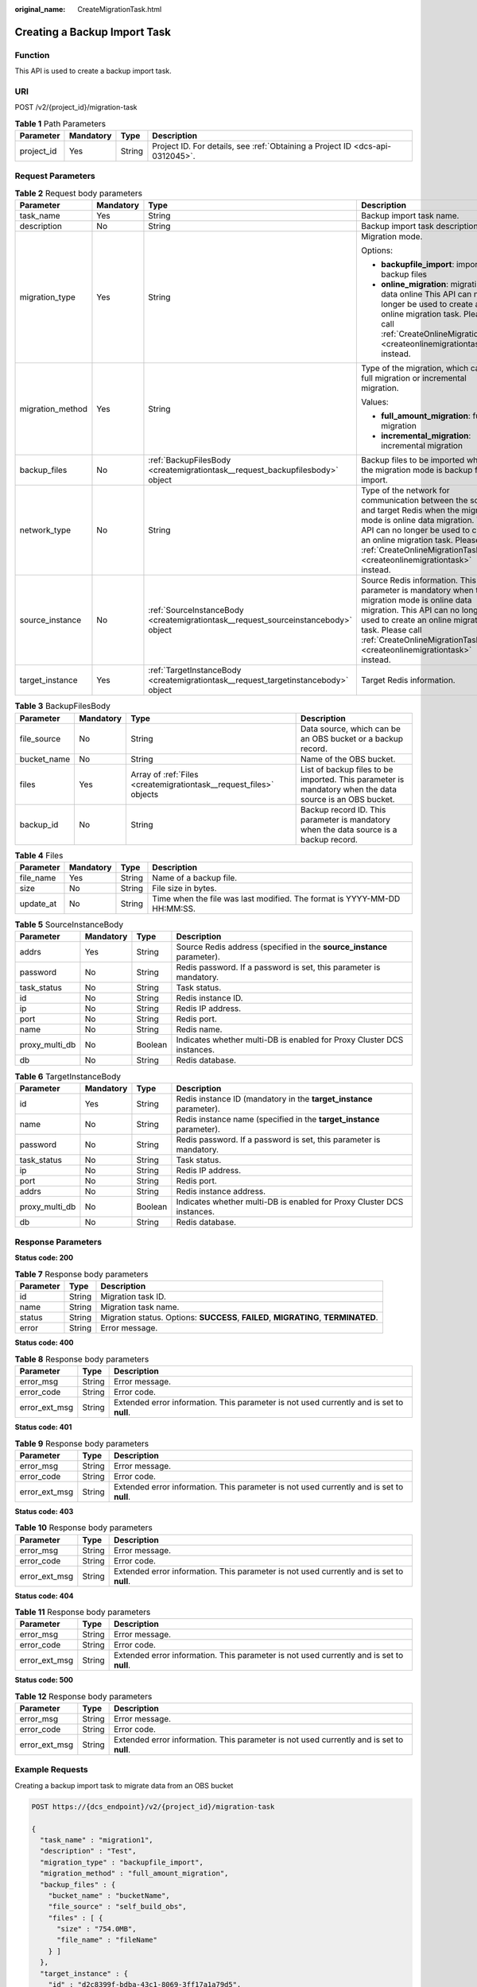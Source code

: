 :original_name: CreateMigrationTask.html

.. _CreateMigrationTask:

Creating a Backup Import Task
=============================

Function
--------

This API is used to create a backup import task.

URI
---

POST /v2/{project_id}/migration-task

.. table:: **Table 1** Path Parameters

   +------------+-----------+--------+-------------------------------------------------------------------------------+
   | Parameter  | Mandatory | Type   | Description                                                                   |
   +============+===========+========+===============================================================================+
   | project_id | Yes       | String | Project ID. For details, see :ref:`Obtaining a Project ID <dcs-api-0312045>`. |
   +------------+-----------+--------+-------------------------------------------------------------------------------+

Request Parameters
------------------

.. table:: **Table 2** Request body parameters

   +------------------+-----------------+------------------------------------------------------------------------------------+----------------------------------------------------------------------------------------------------------------------------------------------------------------------------------------------------------------------------------------------------------------------------------+
   | Parameter        | Mandatory       | Type                                                                               | Description                                                                                                                                                                                                                                                                      |
   +==================+=================+====================================================================================+==================================================================================================================================================================================================================================================================================+
   | task_name        | Yes             | String                                                                             | Backup import task name.                                                                                                                                                                                                                                                         |
   +------------------+-----------------+------------------------------------------------------------------------------------+----------------------------------------------------------------------------------------------------------------------------------------------------------------------------------------------------------------------------------------------------------------------------------+
   | description      | No              | String                                                                             | Backup import task description.                                                                                                                                                                                                                                                  |
   +------------------+-----------------+------------------------------------------------------------------------------------+----------------------------------------------------------------------------------------------------------------------------------------------------------------------------------------------------------------------------------------------------------------------------------+
   | migration_type   | Yes             | String                                                                             | Migration mode.                                                                                                                                                                                                                                                                  |
   |                  |                 |                                                                                    |                                                                                                                                                                                                                                                                                  |
   |                  |                 |                                                                                    | Options:                                                                                                                                                                                                                                                                         |
   |                  |                 |                                                                                    |                                                                                                                                                                                                                                                                                  |
   |                  |                 |                                                                                    | -  **backupfile_import**: importing backup files                                                                                                                                                                                                                                 |
   |                  |                 |                                                                                    |                                                                                                                                                                                                                                                                                  |
   |                  |                 |                                                                                    | -  **online_migration**: migrating data online This API can no longer be used to create an online migration task. Please call :ref:`CreateOnlineMigrationTask <createonlinemigrationtask>` instead.                                                                              |
   +------------------+-----------------+------------------------------------------------------------------------------------+----------------------------------------------------------------------------------------------------------------------------------------------------------------------------------------------------------------------------------------------------------------------------------+
   | migration_method | Yes             | String                                                                             | Type of the migration, which can be full migration or incremental migration.                                                                                                                                                                                                     |
   |                  |                 |                                                                                    |                                                                                                                                                                                                                                                                                  |
   |                  |                 |                                                                                    | Values:                                                                                                                                                                                                                                                                          |
   |                  |                 |                                                                                    |                                                                                                                                                                                                                                                                                  |
   |                  |                 |                                                                                    | -  **full_amount_migration**: full migration                                                                                                                                                                                                                                     |
   |                  |                 |                                                                                    |                                                                                                                                                                                                                                                                                  |
   |                  |                 |                                                                                    | -  **incremental_migration**: incremental migration                                                                                                                                                                                                                              |
   +------------------+-----------------+------------------------------------------------------------------------------------+----------------------------------------------------------------------------------------------------------------------------------------------------------------------------------------------------------------------------------------------------------------------------------+
   | backup_files     | No              | :ref:`BackupFilesBody <createmigrationtask__request_backupfilesbody>` object       | Backup files to be imported when the migration mode is backup file import.                                                                                                                                                                                                       |
   +------------------+-----------------+------------------------------------------------------------------------------------+----------------------------------------------------------------------------------------------------------------------------------------------------------------------------------------------------------------------------------------------------------------------------------+
   | network_type     | No              | String                                                                             | Type of the network for communication between the source and target Redis when the migration mode is online data migration. This API can no longer be used to create an online migration task. Please call :ref:`CreateOnlineMigrationTask <createonlinemigrationtask>` instead. |
   +------------------+-----------------+------------------------------------------------------------------------------------+----------------------------------------------------------------------------------------------------------------------------------------------------------------------------------------------------------------------------------------------------------------------------------+
   | source_instance  | No              | :ref:`SourceInstanceBody <createmigrationtask__request_sourceinstancebody>` object | Source Redis information. This parameter is mandatory when the migration mode is online data migration. This API can no longer be used to create an online migration task. Please call :ref:`CreateOnlineMigrationTask <createonlinemigrationtask>` instead.                     |
   +------------------+-----------------+------------------------------------------------------------------------------------+----------------------------------------------------------------------------------------------------------------------------------------------------------------------------------------------------------------------------------------------------------------------------------+
   | target_instance  | Yes             | :ref:`TargetInstanceBody <createmigrationtask__request_targetinstancebody>` object | Target Redis information.                                                                                                                                                                                                                                                        |
   +------------------+-----------------+------------------------------------------------------------------------------------+----------------------------------------------------------------------------------------------------------------------------------------------------------------------------------------------------------------------------------------------------------------------------------+

.. _createmigrationtask__request_backupfilesbody:

.. table:: **Table 3** BackupFilesBody

   +-------------+-----------+--------------------------------------------------------------------+---------------------------------------------------------------------------------------------------------+
   | Parameter   | Mandatory | Type                                                               | Description                                                                                             |
   +=============+===========+====================================================================+=========================================================================================================+
   | file_source | No        | String                                                             | Data source, which can be an OBS bucket or a backup record.                                             |
   +-------------+-----------+--------------------------------------------------------------------+---------------------------------------------------------------------------------------------------------+
   | bucket_name | No        | String                                                             | Name of the OBS bucket.                                                                                 |
   +-------------+-----------+--------------------------------------------------------------------+---------------------------------------------------------------------------------------------------------+
   | files       | Yes       | Array of :ref:`Files <createmigrationtask__request_files>` objects | List of backup files to be imported. This parameter is mandatory when the data source is an OBS bucket. |
   +-------------+-----------+--------------------------------------------------------------------+---------------------------------------------------------------------------------------------------------+
   | backup_id   | No        | String                                                             | Backup record ID. This parameter is mandatory when the data source is a backup record.                  |
   +-------------+-----------+--------------------------------------------------------------------+---------------------------------------------------------------------------------------------------------+

.. _createmigrationtask__request_files:

.. table:: **Table 4** Files

   +-----------+-----------+--------+--------------------------------------------------------------------------+
   | Parameter | Mandatory | Type   | Description                                                              |
   +===========+===========+========+==========================================================================+
   | file_name | Yes       | String | Name of a backup file.                                                   |
   +-----------+-----------+--------+--------------------------------------------------------------------------+
   | size      | No        | String | File size in bytes.                                                      |
   +-----------+-----------+--------+--------------------------------------------------------------------------+
   | update_at | No        | String | Time when the file was last modified. The format is YYYY-MM-DD HH:MM:SS. |
   +-----------+-----------+--------+--------------------------------------------------------------------------+

.. _createmigrationtask__request_sourceinstancebody:

.. table:: **Table 5** SourceInstanceBody

   +----------------+-----------+---------+------------------------------------------------------------------------+
   | Parameter      | Mandatory | Type    | Description                                                            |
   +================+===========+=========+========================================================================+
   | addrs          | Yes       | String  | Source Redis address (specified in the **source_instance** parameter). |
   +----------------+-----------+---------+------------------------------------------------------------------------+
   | password       | No        | String  | Redis password. If a password is set, this parameter is mandatory.     |
   +----------------+-----------+---------+------------------------------------------------------------------------+
   | task_status    | No        | String  | Task status.                                                           |
   +----------------+-----------+---------+------------------------------------------------------------------------+
   | id             | No        | String  | Redis instance ID.                                                     |
   +----------------+-----------+---------+------------------------------------------------------------------------+
   | ip             | No        | String  | Redis IP address.                                                      |
   +----------------+-----------+---------+------------------------------------------------------------------------+
   | port           | No        | String  | Redis port.                                                            |
   +----------------+-----------+---------+------------------------------------------------------------------------+
   | name           | No        | String  | Redis name.                                                            |
   +----------------+-----------+---------+------------------------------------------------------------------------+
   | proxy_multi_db | No        | Boolean | Indicates whether multi-DB is enabled for Proxy Cluster DCS instances. |
   +----------------+-----------+---------+------------------------------------------------------------------------+
   | db             | No        | String  | Redis database.                                                        |
   +----------------+-----------+---------+------------------------------------------------------------------------+

.. _createmigrationtask__request_targetinstancebody:

.. table:: **Table 6** TargetInstanceBody

   +----------------+-----------+---------+------------------------------------------------------------------------+
   | Parameter      | Mandatory | Type    | Description                                                            |
   +================+===========+=========+========================================================================+
   | id             | Yes       | String  | Redis instance ID (mandatory in the **target_instance** parameter).    |
   +----------------+-----------+---------+------------------------------------------------------------------------+
   | name           | No        | String  | Redis instance name (specified in the **target_instance** parameter).  |
   +----------------+-----------+---------+------------------------------------------------------------------------+
   | password       | No        | String  | Redis password. If a password is set, this parameter is mandatory.     |
   +----------------+-----------+---------+------------------------------------------------------------------------+
   | task_status    | No        | String  | Task status.                                                           |
   +----------------+-----------+---------+------------------------------------------------------------------------+
   | ip             | No        | String  | Redis IP address.                                                      |
   +----------------+-----------+---------+------------------------------------------------------------------------+
   | port           | No        | String  | Redis port.                                                            |
   +----------------+-----------+---------+------------------------------------------------------------------------+
   | addrs          | No        | String  | Redis instance address.                                                |
   +----------------+-----------+---------+------------------------------------------------------------------------+
   | proxy_multi_db | No        | Boolean | Indicates whether multi-DB is enabled for Proxy Cluster DCS instances. |
   +----------------+-----------+---------+------------------------------------------------------------------------+
   | db             | No        | String  | Redis database.                                                        |
   +----------------+-----------+---------+------------------------------------------------------------------------+

Response Parameters
-------------------

**Status code: 200**

.. table:: **Table 7** Response body parameters

   +-----------+--------+------------------------------------------------------------------------------------+
   | Parameter | Type   | Description                                                                        |
   +===========+========+====================================================================================+
   | id        | String | Migration task ID.                                                                 |
   +-----------+--------+------------------------------------------------------------------------------------+
   | name      | String | Migration task name.                                                               |
   +-----------+--------+------------------------------------------------------------------------------------+
   | status    | String | Migration status. Options: **SUCCESS**, **FAILED**, **MIGRATING**, **TERMINATED**. |
   +-----------+--------+------------------------------------------------------------------------------------+
   | error     | String | Error message.                                                                     |
   +-----------+--------+------------------------------------------------------------------------------------+

**Status code: 400**

.. table:: **Table 8** Response body parameters

   +---------------+--------+------------------------------------------------------------------------------------------+
   | Parameter     | Type   | Description                                                                              |
   +===============+========+==========================================================================================+
   | error_msg     | String | Error message.                                                                           |
   +---------------+--------+------------------------------------------------------------------------------------------+
   | error_code    | String | Error code.                                                                              |
   +---------------+--------+------------------------------------------------------------------------------------------+
   | error_ext_msg | String | Extended error information. This parameter is not used currently and is set to **null**. |
   +---------------+--------+------------------------------------------------------------------------------------------+

**Status code: 401**

.. table:: **Table 9** Response body parameters

   +---------------+--------+------------------------------------------------------------------------------------------+
   | Parameter     | Type   | Description                                                                              |
   +===============+========+==========================================================================================+
   | error_msg     | String | Error message.                                                                           |
   +---------------+--------+------------------------------------------------------------------------------------------+
   | error_code    | String | Error code.                                                                              |
   +---------------+--------+------------------------------------------------------------------------------------------+
   | error_ext_msg | String | Extended error information. This parameter is not used currently and is set to **null**. |
   +---------------+--------+------------------------------------------------------------------------------------------+

**Status code: 403**

.. table:: **Table 10** Response body parameters

   +---------------+--------+------------------------------------------------------------------------------------------+
   | Parameter     | Type   | Description                                                                              |
   +===============+========+==========================================================================================+
   | error_msg     | String | Error message.                                                                           |
   +---------------+--------+------------------------------------------------------------------------------------------+
   | error_code    | String | Error code.                                                                              |
   +---------------+--------+------------------------------------------------------------------------------------------+
   | error_ext_msg | String | Extended error information. This parameter is not used currently and is set to **null**. |
   +---------------+--------+------------------------------------------------------------------------------------------+

**Status code: 404**

.. table:: **Table 11** Response body parameters

   +---------------+--------+------------------------------------------------------------------------------------------+
   | Parameter     | Type   | Description                                                                              |
   +===============+========+==========================================================================================+
   | error_msg     | String | Error message.                                                                           |
   +---------------+--------+------------------------------------------------------------------------------------------+
   | error_code    | String | Error code.                                                                              |
   +---------------+--------+------------------------------------------------------------------------------------------+
   | error_ext_msg | String | Extended error information. This parameter is not used currently and is set to **null**. |
   +---------------+--------+------------------------------------------------------------------------------------------+

**Status code: 500**

.. table:: **Table 12** Response body parameters

   +---------------+--------+------------------------------------------------------------------------------------------+
   | Parameter     | Type   | Description                                                                              |
   +===============+========+==========================================================================================+
   | error_msg     | String | Error message.                                                                           |
   +---------------+--------+------------------------------------------------------------------------------------------+
   | error_code    | String | Error code.                                                                              |
   +---------------+--------+------------------------------------------------------------------------------------------+
   | error_ext_msg | String | Extended error information. This parameter is not used currently and is set to **null**. |
   +---------------+--------+------------------------------------------------------------------------------------------+

Example Requests
----------------

Creating a backup import task to migrate data from an OBS bucket

.. code-block:: text

   POST https://{dcs_endpoint}/v2/{project_id}/migration-task

   {
     "task_name" : "migration1",
     "description" : "Test",
     "migration_type" : "backupfile_import",
     "migration_method" : "full_amount_migration",
     "backup_files" : {
       "bucket_name" : "bucketName",
       "file_source" : "self_build_obs",
       "files" : [ {
         "size" : "754.0MB",
         "file_name" : "fileName"
       } ]
     },
     "target_instance" : {
       "id" : "d2c8399f-bdba-43c1-8069-3ff17a1a79d5",
       "name" : "dcs-test",
       "password" : "xxxxxx"
     }
   }

Example Responses
-----------------

**Status code: 200**

Backup import task created.

.. code-block::

   {
     "id" : "8aa6999e71cb638b0171f485f5266ef0",
     "name" : "dcs-test",
     "status" : "MIGRATING",
     "error" : ""
   }

Status Codes
------------

=========== ====================================
Status Code Description
=========== ====================================
200         Backup import task created.
400         Invalid request.
401         Invalid authentication information.
403         The request is rejected.
404         The requested resource is not found.
500         Internal service error.
=========== ====================================

Error Codes
-----------

See :ref:`Error Codes <errorcode>`.
